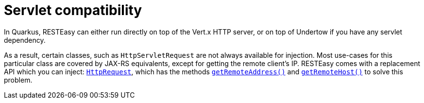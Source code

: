 ifdef::context[:parent-context: {context}]
[id="servlet-compatibility_{context}"]
= Servlet compatibility
:context: servlet-compatibility

In Quarkus, RESTEasy can either run directly on top of the Vert.x HTTP server, or on top of Undertow if you have any servlet dependency.

As a result, certain classes, such as `HttpServletRequest` are not always available for injection. Most use-cases for this particular
class are covered by JAX-RS equivalents, except for getting the remote client's IP. RESTEasy comes with a replacement API which you can inject:
https://docs.jboss.org/resteasy/docs/4.4.2.Final/javadocs/org/jboss/resteasy/spi/HttpRequest.html[`HttpRequest`], which has the methods
https://docs.jboss.org/resteasy/docs/4.4.2.Final/javadocs/org/jboss/resteasy/spi/HttpRequest.html#getRemoteAddress--[`getRemoteAddress()`]
and https://docs.jboss.org/resteasy/docs/4.4.2.Final/javadocs/org/jboss/resteasy/spi/HttpRequest.html#getRemoteHost--[`getRemoteHost()`]
to solve this problem.


ifdef::parent-context[:context: {parent-context}]
ifndef::parent-context[:!context:]